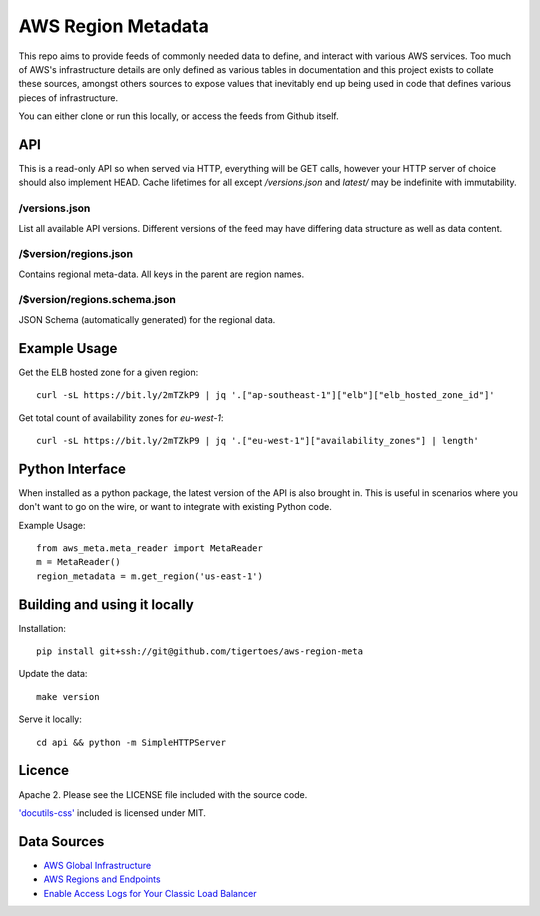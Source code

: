 AWS Region Metadata
===================
This repo aims to provide feeds of commonly needed data to define, and interact
with various AWS services. Too much of AWS's infrastructure details are only
defined as various tables in documentation and this project exists to collate
these sources, amongst others sources to expose values that inevitably end up
being used in code that defines various pieces of infrastructure.

You can either clone or run this locally, or access the feeds from Github
itself.

API
---
This is a read-only API so when served via HTTP, everything will be GET calls,
however your HTTP server of choice should also implement HEAD. Cache lifetimes
for all except `/versions.json` and `latest/` may be indefinite with
immutability.

/versions.json
~~~~~~~~~~~~~~
List all available API versions. Different versions of the feed may have
differing data structure as well as data content.

/$version/regions.json
~~~~~~~~~~~~~~~~~~~~~~
Contains regional meta-data. All keys in the parent are region names. 

/$version/regions.schema.json
~~~~~~~~~~~~~~~~~~~~~~~~~~~~~
JSON Schema (automatically generated) for the regional data.

Example Usage
-------------
Get the ELB hosted zone for a given region::

    curl -sL https://bit.ly/2mTZkP9 | jq '.["ap-southeast-1"]["elb"]["elb_hosted_zone_id"]'

Get total count of availability zones for `eu-west-1`::

    curl -sL https://bit.ly/2mTZkP9 | jq '.["eu-west-1"]["availability_zones"] | length'

Python Interface
----------------
When installed as a python package, the latest version of the API is also
brought in. This is useful in scenarios where you don't want to go on the wire,
or want to integrate with existing Python code.

Example Usage::

    from aws_meta.meta_reader import MetaReader
    m = MetaReader()
    region_metadata = m.get_region('us-east-1')


Building and using it locally
-----------------------------
Installation::

    pip install git+ssh://git@github.com/tigertoes/aws-region-meta

Update the data::

    make version

Serve it locally::

    cd api && python -m SimpleHTTPServer


Licence
-------
Apache 2. Please see the LICENSE file included with the source code.

`'docutils-css' <https://github.com/matthiaseisen/docutils-css>`_ included is licensed under MIT.

Data Sources
------------
- `AWS Global Infrastructure  <https://aws.amazon.com/about-aws/global-infrastructure/>`_
- `AWS Regions and Endpoints <https://docs.aws.amazon.com/general/latest/gr/rande.html>`_
- `Enable Access Logs for Your Classic Load Balancer <https://docs.aws.amazon.com/elasticloadbalancing/latest/classic/enable-access-logs.html>`_
